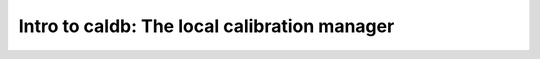 .. 09_caldb.rst

.. _intro_caldb:

*********************************************
Intro to caldb: The local calibration manager
*********************************************

